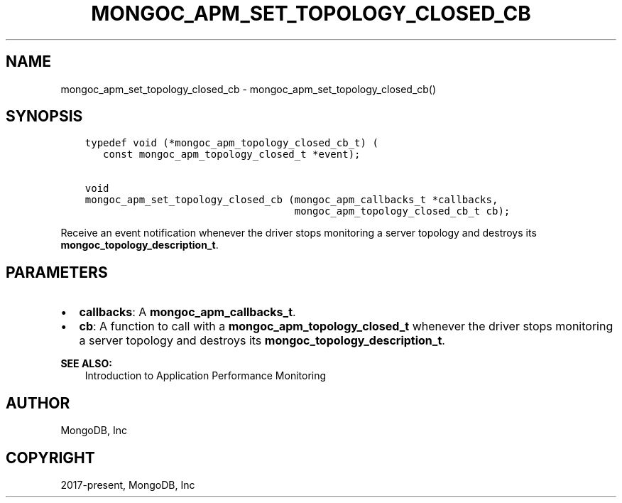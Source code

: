 .\" Man page generated from reStructuredText.
.
.TH "MONGOC_APM_SET_TOPOLOGY_CLOSED_CB" "3" "Jun 29, 2022" "1.22.0" "libmongoc"
.SH NAME
mongoc_apm_set_topology_closed_cb \- mongoc_apm_set_topology_closed_cb()
.
.nr rst2man-indent-level 0
.
.de1 rstReportMargin
\\$1 \\n[an-margin]
level \\n[rst2man-indent-level]
level margin: \\n[rst2man-indent\\n[rst2man-indent-level]]
-
\\n[rst2man-indent0]
\\n[rst2man-indent1]
\\n[rst2man-indent2]
..
.de1 INDENT
.\" .rstReportMargin pre:
. RS \\$1
. nr rst2man-indent\\n[rst2man-indent-level] \\n[an-margin]
. nr rst2man-indent-level +1
.\" .rstReportMargin post:
..
.de UNINDENT
. RE
.\" indent \\n[an-margin]
.\" old: \\n[rst2man-indent\\n[rst2man-indent-level]]
.nr rst2man-indent-level -1
.\" new: \\n[rst2man-indent\\n[rst2man-indent-level]]
.in \\n[rst2man-indent\\n[rst2man-indent-level]]u
..
.SH SYNOPSIS
.INDENT 0.0
.INDENT 3.5
.sp
.nf
.ft C
typedef void (*mongoc_apm_topology_closed_cb_t) (
   const mongoc_apm_topology_closed_t *event);

void
mongoc_apm_set_topology_closed_cb (mongoc_apm_callbacks_t *callbacks,
                                   mongoc_apm_topology_closed_cb_t cb);
.ft P
.fi
.UNINDENT
.UNINDENT
.sp
Receive an event notification whenever the driver stops monitoring a server topology and destroys its \fBmongoc_topology_description_t\fP\&.
.SH PARAMETERS
.INDENT 0.0
.IP \(bu 2
\fBcallbacks\fP: A \fBmongoc_apm_callbacks_t\fP\&.
.IP \(bu 2
\fBcb\fP: A function to call with a \fBmongoc_apm_topology_closed_t\fP whenever the driver stops monitoring a server topology and destroys its \fBmongoc_topology_description_t\fP\&.
.UNINDENT
.sp
\fBSEE ALSO:\fP
.INDENT 0.0
.INDENT 3.5
.nf
Introduction to Application Performance Monitoring
.fi
.sp
.UNINDENT
.UNINDENT
.SH AUTHOR
MongoDB, Inc
.SH COPYRIGHT
2017-present, MongoDB, Inc
.\" Generated by docutils manpage writer.
.
